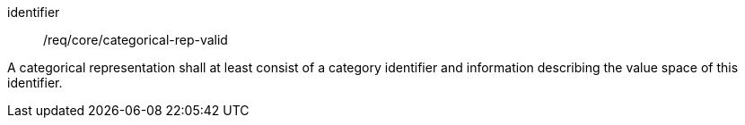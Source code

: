 [requirement,model=ogc]
====
[%metadata]
identifier:: /req/core/categorical-rep-valid

A categorical representation shall at least consist of a category identifier and information describing the value space of this identifier.
====

